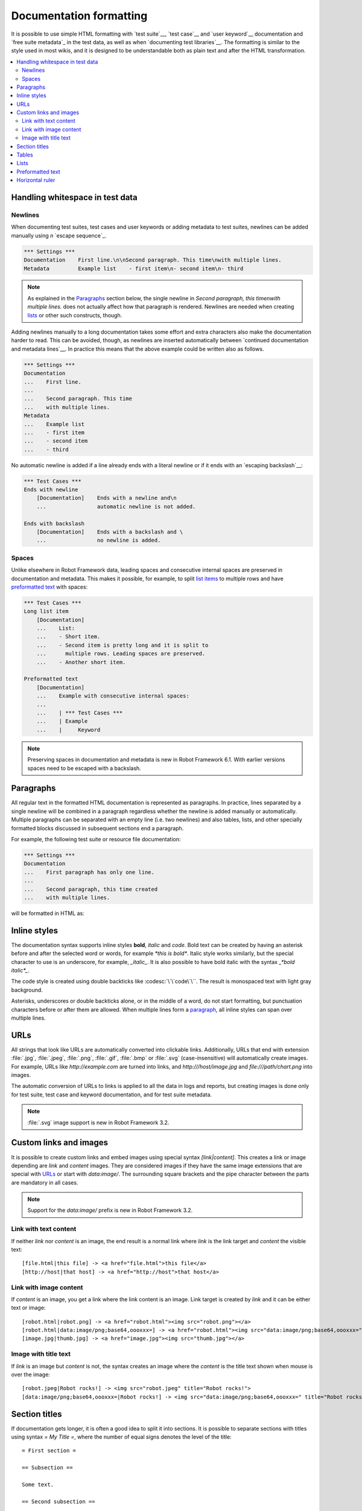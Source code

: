 .. _Documentation syntax:

Documentation formatting
========================

It is possible to use simple HTML formatting with `test suite`__,
`test case`__ and `user keyword`__ documentation and `free suite
metadata`_ in the test data, as well as when `documenting test
libraries`__.  The formatting is similar to the style used in most
wikis, and it is designed to be understandable both as plain text and
after the HTML transformation.

__ `suite documentation`_
__ `test case documentation`_
__ `user keyword documentation`_
__ `Documenting libraries`_

.. contents::
   :depth: 2
   :local:

Handling whitespace in test data
--------------------------------

Newlines
~~~~~~~~

When documenting test suites, test cases and user keywords or adding metadata
to test suites, newlines can be added manually using `\n` `escape sequence`_.

.. sourcecode:: robotframework

  *** Settings ***
  Documentation    First line.\n\nSecond paragraph. This time\nwith multiple lines.
  Metadata         Example list    - first item\n- second item\n- third

.. note:: As explained in the Paragraphs_ section below, the single newline in
          `Second paragraph, this time\nwith multiple lines.` does not actually
          affect how that paragraph is rendered. Newlines are needed when
          creating lists_ or other such constructs, though.

Adding newlines manually to a long documentation takes some effort and extra
characters also make the documentation harder to read. This can be avoided,
though, as newlines are inserted automatically
between `continued documentation and metadata lines`__. In practice this
means that the above example could be written also as follows.

.. sourcecode:: robotframework

  *** Settings ***
  Documentation
  ...    First line.
  ...
  ...    Second paragraph. This time
  ...    with multiple lines.
  Metadata
  ...    Example list
  ...    - first item
  ...    - second item
  ...    - third

No automatic newline is added if a line already ends with a literal newline
or if it ends with an `escaping backslash`__:

.. sourcecode:: robotframework

  *** Test Cases ***
  Ends with newline
      [Documentation]    Ends with a newline and\n
      ...                automatic newline is not added.

  Ends with backslash
      [Documentation]    Ends with a backslash and \
      ...                no newline is added.

__ `Dividing data to several rows`_
__ Escaping_

Spaces
~~~~~~

Unlike elsewhere in Robot Framework data, leading spaces and consecutive internal
spaces are preserved in documentation and metadata. This makes it possible, for example,
to split `list items`__ to multiple rows and have `preformatted text`_ with spaces:

.. sourcecode:: robotframework

  *** Test Cases ***
  Long list item
      [Documentation]
      ...    List:
      ...    - Short item.
      ...    - Second item is pretty long and it is split to
      ...      multiple rows. Leading spaces are preserved.
      ...    - Another short item.

  Preformatted text
      [Documentation]
      ...    Example with consecutive internal spaces:
      ...
      ...    | *** Test Cases ***
      ...    | Example
      ...    |     Keyword

__ lists_

.. note:: Preserving spaces in documentation and metadata is new in Robot Framework 6.1.
          With earlier versions spaces need to be escaped with a backslash.

Paragraphs
----------

All regular text in the formatted HTML
documentation is represented as paragraphs. In practice, lines separated
by a single newline will be combined in a paragraph regardless whether the
newline is added manually or automatically. Multiple paragraphs can be separated
with an empty line (i.e. two newlines) and also tables, lists, and other
specially formatted blocks discussed in subsequent sections end a paragraph.

For example, the following test suite or resource file documentation:

.. sourcecode:: robotframework

  *** Settings ***
  Documentation
  ...    First paragraph has only one line.
  ...
  ...    Second paragraph, this time created
  ...    with multiple lines.

will be formatted in HTML as:

.. raw:: html

  <div class="doc">
  <p>First paragraph has only one line.</p>
  <p>Second paragraph, this time created with multiple lines.</p>
  </div>

Inline styles
-------------

The documentation syntax supports inline styles **bold**, *italic* and `code`.
Bold text can be created by having an asterisk before and after the
selected word or words, for example `*this is bold*`. Italic
style works similarly, but the special character to use is an
underscore, for example, `_italic_`. It is also possible to have
bold italic with the syntax `_*bold italic*_`.

The code style is created using double backticks like :codesc:`\`\`code\`\``.
The result is monospaced text with light gray background.

Asterisks, underscores or double backticks alone, or in the middle of a word,
do not start formatting, but punctuation characters before or after them
are allowed. When multiple lines form a paragraph__, all inline styles can
span over multiple lines.

__ paragraphs_

.. raw:: html

   <table class="tabular docutils">
     <caption>Inline style examples</caption>
     <tr>
       <th>Unformatted</th>
       <th>Formatted</th>
     </tr>
     <tr>
       <td>*bold*</td>
       <td><b>bold</b></td>
     </tr>
     <tr>
       <td>_italic_</td>
       <td><i>italic</i></td>
     </tr>
     <tr>
       <td>_*bold italic*_</td>
       <td><i><b>bold italic</b></i></td>
     </tr>
     <tr>
       <td>``code``</td>
       <td><code>code</code></td>
     </tr>
     <tr>
       <td>*bold*, then _italic_ and finally ``some code``</td>
       <td><b>bold</b>, then <i>italic</i> and finally <code>some code</code></td>
     </tr>
     <tr>
       <td>This is *bold\n<br>on multiple\n<br>lines*.</td>
       <td>This is <b>bold</b><br><b>on multiple</b><br><b>lines</b>.</td>
     </tr>
   </table>

URLs
----

All strings that look like URLs are automatically converted into
clickable links. Additionally, URLs that end with extension
:file:`.jpg`, :file:`.jpeg`, :file:`.png`, :file:`.gif`, :file:`.bmp` or
:file:`.svg` (case-insensitive) will automatically create images. For
example, URLs like `http://example.com` are turned into links, and
`http:///host/image.jpg` and `file:///path/chart.png`
into images.

The automatic conversion of URLs to links is applied to all the data
in logs and reports, but creating images is done only for test suite,
test case and keyword documentation, and for test suite metadata.

.. note:: :file:`.svg` image support is new in Robot Framework 3.2.

Custom links and images
-----------------------

It is possible to create custom links
and embed images using special syntax `[link|content]`. This creates
a link or image depending are `link` and `content` images.
They are considered images if they have the same image extensions that are
special with URLs_ or start with `data:image/`. The surrounding square
brackets and the pipe character between the parts are mandatory in all cases.

.. note:: Support for the `data:image/` prefix is new in Robot Framework 3.2.

Link with text content
~~~~~~~~~~~~~~~~~~~~~~

If neither `link` nor `content` is an image, the end result is
a normal link where `link` is the link target and `content`
the visible text::

    [file.html|this file] -> <a href="file.html">this file</a>
    [http://host|that host] -> <a href="http://host">that host</a>

Link with image content
~~~~~~~~~~~~~~~~~~~~~~~

If `content` is an image, you get a link where the link content is an
image. Link target is created by `link` and it can be either text or image::

    [robot.html|robot.png] -> <a href="robot.html"><img src="robot.png"></a>
    [robot.html|data:image/png;base64,oooxxx=] -> <a href="robot.html"><img src="data:image/png;base64,oooxxx="></a>
    [image.jpg|thumb.jpg] -> <a href="image.jpg"><img src="thumb.jpg"></a>

Image with title text
~~~~~~~~~~~~~~~~~~~~~

If `link` is an image but `content` is not, the syntax creates an
image where the `content` is the title text shown when mouse is over
the image::

    [robot.jpeg|Robot rocks!] -> <img src="robot.jpeg" title="Robot rocks!">
    [data:image/png;base64,oooxxx=|Robot rocks!] -> <img src="data:image/png;base64,oooxxx=" title="Robot rocks!">

Section titles
--------------

If documentation gets longer, it is often a good idea to split it into
sections. It is possible to separate
sections with titles using syntax `= My Title =`, where the number of
equal signs denotes the level of the title::

    = First section =

    == Subsection ==

    Some text.

    == Second subsection ==

    More text.

    = Second section =

    You probably got the idea.

Notice that only three title levels are supported and that spaces between
equal signs and the title text are mandatory.

Tables
------

Tables are created using pipe characters with spaces around them
as column separators and newlines as row separators. Header
cells can be created by surrounding the cell content with equal signs
and optional spaces like `= Header =` or `=Header=`. Tables
cells can also contain links and formatting such as bold and italic::

   | =A= |  =B=  | = C =  |
   | _1_ | Hello | world! |
   | _2_ | Hi    |

The created table always has a thin border and normal text is left-aligned.
Text in header cells is bold and centered. Empty cells are automatically
added to make rows equally long. For example, the above example would be
formatted like this in HTML:

.. raw:: html

  <div class="doc">
    <table>
      <tr><th>A</th><th>B</th><th>C</th></tr>
      <tr><td><i>1</i></td><td>Hello</td><td>world</td></tr>
      <tr><td><i>2</i></td><td>Hi</td><td></td></tr>
    </table>
  </div>

Lists
-----

Lists are created by starting a line with a hyphen and space ('- '). List items
can be split into multiple lines by indenting continuing lines with one or more
spaces. A line that does not start with '- ' and is not indented ends the list::

  Example:
  - a list item
  - second list item
    is continued

  This is outside the list.

The above documentation is formatted like this in HTML:

.. raw:: html

  <div class="doc">
  <p>Example:</p>
  <ul>
    <li>a list item</li>
    <li>second list item is continued</li>
  </ul>
  <p>This is outside the list.</p>
  </div>

Preformatted text
-----------------

It is possible to embed blocks of
preformatted text in the documentation. Preformatted block is created by
starting lines with '| ', one space being mandatory after the pipe character
except on otherwise empty lines. The starting '| ' sequence will be removed
from the resulting HTML, but all other whitespace is preserved.

In the following documentation, the two middle lines form a preformatted
block when converted to HTML::

  Doc before block:
  | inside block
  |    some   additional whitespace
  After block.

The above documentation is formatted like this:

.. raw:: html

  <div class="doc">
  <p>Doc before block:</p>
  <pre>inside block
    some   additional whitespace</pre>
  <p>After block.</p>
  </div>

Horizontal ruler
----------------

Horizontal rulers (the `<hr>` tag) make it possible to separate larger
sections from each others, and they can be created by having three or more
hyphens alone on a line::

   Some text here.

   ---

   More text...

The above documentation is formatted like this:

.. raw:: html

  <div class="doc">
  <p>Some text here.</p>
  <hr>
  <p>More text...</p>
  </div>

